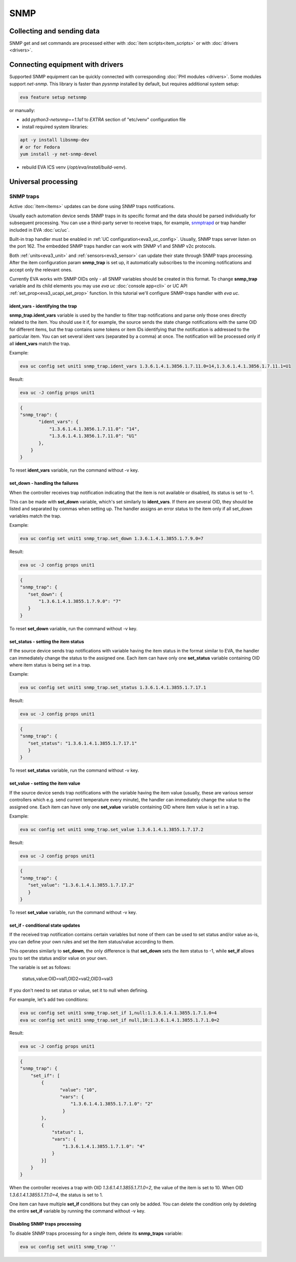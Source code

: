 SNMP
****

Collecting and sending data
===========================

SNMP get and set commands are processed either with :doc:`item
scripts<item_scripts>` or with :doc:`drivers <drivers>`.

.. _eva3_snmp_traps:

Connecting equipment with drivers
=================================

Supported SNMP equipment can be quickly connected with corresponding :doc:`PHI
modules <drivers>`. Some modules support *net-snmp*. This library is faster
than *pysnmp* installed by default, but requires additional system setup:

.. code:: bash

    eva feature setup netsnmp

or manually:

* add *python3-netsnmp==1.1a1* to *EXTRA* section of "etc/venv" configuration
  file

* install required system libraries:

.. code:: bash

    apt -y install libsnmp-dev
    # or for Fedora
    yum install -y net-snmp-devel

* rebuild EVA ICS venv (*/opt/eva/install/build-venv*).

Universal processing
====================

SNMP traps
----------

Active :doc:`item<items>` updates can be done using SNMP traps notifications.

Usually each automation device sends SNMP traps in its specific format and the
data should be parsed individually for subsequent processing. You can use a
third-party server to receive traps, for example, `snmptrapd
<http://net-snmp.sourceforge.net/docs/man/snmptrapd.html>`_ or trap handler
included in EVA :doc:`uc/uc`.

Built-in trap handler must be enabled in :ref:`UC
configuration<eva3_uc_config>`.  Usually, SNMP traps server listen on the port
162. The embedded SNMP traps handler can work with SNMP v1 and SNMP v2c
protocols.

Both :ref:`units<eva3_unit>` and :ref:`sensors<eva3_sensor>` can update their
state through SNMP traps processing. After the item configuration param
**snmp_trap** is set up, it automatically subscribes to the incoming
notifications and accept
only the relevant ones. 

Currently EVA works with SNMP OIDs only - all SNMP variables should be created
in this format. To change **snmp_trap** variable and its child elements you may
use *eva uc* :doc:`console app<cli>` or UC API
:ref:`set_prop<eva3_ucapi_set_prop>` function. In this tutorial we'll configure
SNMP-traps handler with *eva uc*. 

ident_vars - identifying the trap
~~~~~~~~~~~~~~~~~~~~~~~~~~~~~~~~~

**snmp_trap.ident_vars** variable is used by the handler to filter trap
notifications and parse only those ones directly related to the item. You
should use it if, for example, the source sends the state change notifications
with the same OID for different items, but the trap contains some tokens or
item IDs identifying that the notification is addressed to the particular item.
You can set several ident vars (separated by a comma) at once. The notification
will be processed only if all **ident_vars** match the trap.

Example:

.. code-block:: bash

    eva uc config set unit1 snmp_trap.ident_vars 1.3.6.1.4.1.3856.1.7.11.0=14,1.3.6.1.4.1.3856.1.7.11.1=U1

Result:

.. code-block:: bash

    eva uc -J config props unit1

.. code-block:: json

    {
    "snmp_trap": {
           "ident_vars": {
               "1.3.6.1.4.1.3856.1.7.11.0": "14",
               "1.3.6.1.4.1.3856.1.7.11.0": "U1"
           },
        }
    }

To reset **ident_vars** variable, run the command without -v key.

set_down - handling the failures
~~~~~~~~~~~~~~~~~~~~~~~~~~~~~~~~

When the controller receives trap notification indicating that the item is not
available or disabled, its status is set to -1.

This can be made with **set_down** variable, which's set similarly to
**ident_vars**. If there are several OID, they should be listed and separated
by commas when setting up. The handler assigns an error status to the item only
if all set_down variables match the trap. 

Example:

.. code-block:: bash

    eva uc config set unit1 snmp_trap.set_down 1.3.6.1.4.1.3855.1.7.9.0=7

Result:

.. code-block:: bash

    eva uc -J config props unit1

.. code-block:: json

    {
    "snmp_trap": {
       "set_down": {
           "1.3.6.1.4.1.3855.1.7.9.0": "7"
       }
    }

To reset **set_down** variable, run the command without -v key. 

set_status - setting the item status
~~~~~~~~~~~~~~~~~~~~~~~~~~~~~~~~~~~~

If the source device sends trap notifications with variable having the item
status in the format similar to EVA, the handler can immediately change the
status to the assigned one. Each item can have only one **set_status** variable
containing OID where item status is being set in a trap.

Example:

.. code-block:: bash

    eva uc config set unit1 snmp_trap.set_status 1.3.6.1.4.1.3855.1.7.17.1

Result:

.. code-block:: bash

    eva uc -J config props unit1

.. code-block:: json

    {
    "snmp_trap": {
       "set_status": "1.3.6.1.4.1.3855.1.7.17.1"
       }
    }

To reset **set_status** variable, run the command without -v key. 

set_value - setting the item value
~~~~~~~~~~~~~~~~~~~~~~~~~~~~~~~~~~

If the source device sends trap notifications with the variable having the
item value  (usually, these are various sensor controllers which e.g. send
current temperature every minute), the handler can immediately change the
value to the assigned one. Each item can have only one **set_value**
variable containing OID where item value is set in a trap.

Example:

.. code-block:: bash

    eva uc config set unit1 snmp_trap.set_value 1.3.6.1.4.1.3855.1.7.17.2

Result:

.. code-block:: bash

    eva uc -J config props unit1

.. code-block:: json

    {
    "snmp_trap": {
       "set_value": "1.3.6.1.4.1.3855.1.7.17.2"
       }
    }

To reset **set_value** variable, run the command without -v key. 

set_if - conditional state updates
~~~~~~~~~~~~~~~~~~~~~~~~~~~~~~~~~~

If the received trap notification contains certain variables but none of them
can be used to set status and/or value as-is, you can define your own rules and
set the item status/value according to them.

This operates similarly to **set_down**, the only difference is that
**set_down** sets the item status to -1, while **set_if** allows you to set the
status and/or value on your own.

The variable is set as follows:

    status,value:OID=val1,OID2=val2,OID3=val3

If you don't need to set status or value, set it to null when defining.

For example, let's add two conditions: 

.. code-block:: bash

    eva uc config set unit1 snmp_trap.set_if 1,null:1.3.6.1.4.1.3855.1.7.1.0=4
    eva uc config set unit1 snmp_trap.set_if null,10:1.3.6.1.4.1.3855.1.7.1.0=2

Result:

.. code-block:: bash

    eva uc -J config props unit1

.. code-block:: json

    {
    "snmp_trap": {
        "set_if": [
            {
                   "value": "10",
                   "vars": {
                       "1.3.6.1.4.1.3855.1.7.1.0": "2"
                    }
            },
            {
                "status": 1,
                "vars": {
                    "1.3.6.1.4.1.3855.1.7.1.0": "4"
                }
            }]
        }
    }

When the controller receives a trap with OID *1.3.6.1.4.1.3855.1.7.1.0=2*, the
value of the item is set to 10. When OID *1.3.6.1.4.1.3855.1.7.1.0=4*, the
status is set to 1.

One item can have multiple **set_if** conditions but they can only be added. You
can delete the condition only by deleting the entire **set_if** variable by
running the command without -v key.

Disabling SNMP traps processing
~~~~~~~~~~~~~~~~~~~~~~~~~~~~~~~

To disable SNMP traps processing for a single item, delete its **snmp_traps**
variable:

.. code-block:: bash

    eva uc config set unit1 snmp_trap ''

